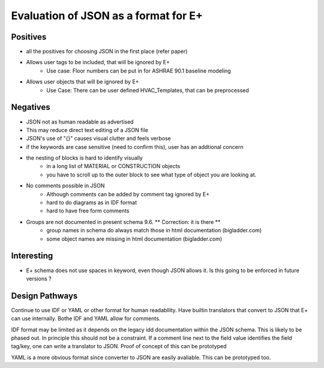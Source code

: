 =====================================
Evaluation of JSON as a format for E+
=====================================

Positives
=========

- all the positives for choosing JSON in the first place (refer paper)
- Allows user tags to be included, that will be ignored by E+
    - Use case: Floor numbers can be put in for ASHRAE 90.1 baseline modeling
- Allows user objects that will be ignored by E+
    - Use Case: There can be user defined HVAC_Templates, that can be preprocessed 

Negatives
=========

- JSON not as human readable as advertised
- This may reduce direct text editing of a JSON file
- JSON's use of "{}" causes visual clutter and feels verbose
- if the keywords are case sensitive (need to confirm this), user has an addtional concern
- the nesting of blocks is hard to identify visually
    - in a long list of MATERIAL or CONSTRUCTION objects
    - you have to scroll up to the outer block to see what type of object you are looking at.
- No comments possible in JSON
    - Although comments can be added by comment tag ignored by E+
    - hard to do diagrams as in IDF format
    - hard to have free form comments
- Groups are not documented in present schema 9.6. ** Correction: it is there **
    - group names in schema do always match those in html documentation (bigladder.com)
    - some object names are missing in html documentation (bigladder.com)




Interesting
===========

- E+ schema does not use spaces in keyword, even though JSON allows it. Is this going to be enforced in future versions ?

Design Pathways
===============

Continue to use IDF or YAML or other format for human readabllity. Have builtin translators that convert to JSON that E+ can use internally. Bothe IDF and YAML allow for comments.

IDF format may be limited as it depends on the legacy idd documentation within the JSON schema. This is likely to be phased out. In principle this should not be a constraint. If a comment line next to the field value identifies the field tag/key, one can write a translator to JSON.  Proof of concept of this can be prototyped

YAML is a more obvious format since converter to JSON are easily avaliable. This can be prototyped too.